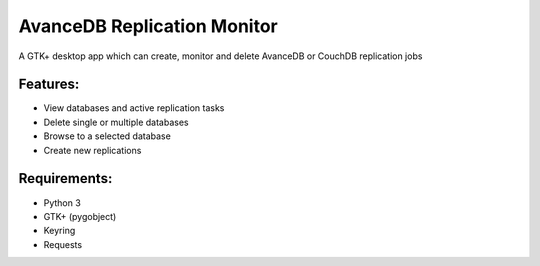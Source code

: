 AvanceDB Replication Monitor
============================
A GTK+ desktop app which can create, monitor and delete AvanceDB or CouchDB replication jobs

Features:
--------
- View databases and active replication tasks
- Delete single or multiple databases
- Browse to a selected database
- Create new replications

Requirements:
------------
- Python 3
- GTK+ (pygobject)
- Keyring
- Requests

